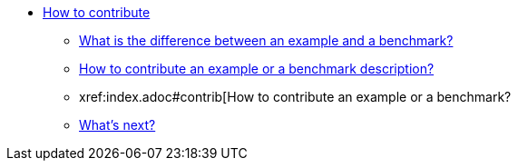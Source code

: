 * xref:index.adoc[How to contribute]
** xref:index.adoc#diff-ex-bench[What is the difference between an example and a benchmark?]
** xref:index.adoc#contrib-desc[How to contribute an example or a benchmark description?]
** xref:index.adoc#contrib[How to contribute an example or a benchmark?
** xref:index.adoc#next[What's next?]
